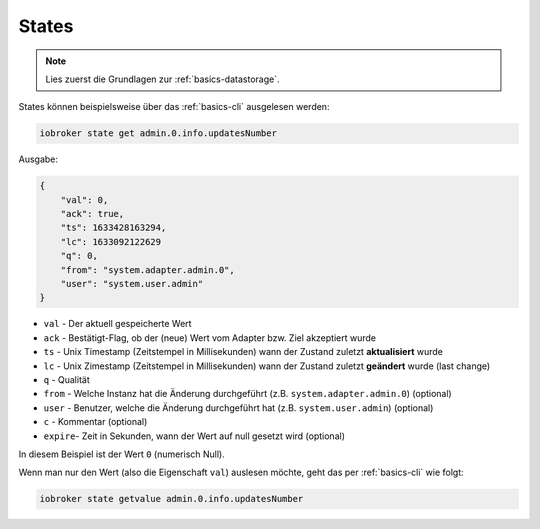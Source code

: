 .. _development-states:

States
======

.. note::
    Lies zuerst die Grundlagen zur :ref:`basics-datastorage`.

States können beispielsweise über das :ref:`basics-cli` ausgelesen werden:

.. code:: console

    iobroker state get admin.0.info.updatesNumber

Ausgabe:

.. code:: json

    {
        "val": 0,
        "ack": true,
        "ts": 1633428163294,
        "lc": 1633092122629
        "q": 0,
        "from": "system.adapter.admin.0",
        "user": "system.user.admin"
    }

- ``val`` - Der aktuell gespeicherte Wert
- ``ack`` - Bestätigt-Flag, ob der (neue) Wert vom Adapter bzw. Ziel akzeptiert wurde
- ``ts`` - Unix Timestamp (Zeitstempel in Millisekunden) wann der Zustand zuletzt **aktualisiert** wurde
- ``lc`` - Unix Zimestamp (Zeitstempel in Millisekunden) wann der Zustand zuletzt **geändert** wurde (last change)
- ``q`` - Qualität
- ``from`` - Welche Instanz hat die Änderung durchgeführt (z.B. ``system.adapter.admin.0``) (optional)
- ``user`` - Benutzer, welche die Änderung durchgeführt hat (z.B. ``system.user.admin``) (optional)
- ``c`` - Kommentar (optional)
- ``expire``- Zeit in Sekunden, wann der Wert auf null gesetzt wird (optional)

In diesem Beispiel ist der Wert ``0`` (numerisch Null).

Wenn man nur den Wert (also die Eigenschaft ``val``) auslesen möchte, geht das per :ref:`basics-cli` wie folgt:

.. code:: console

    iobroker state getvalue admin.0.info.updatesNumber

